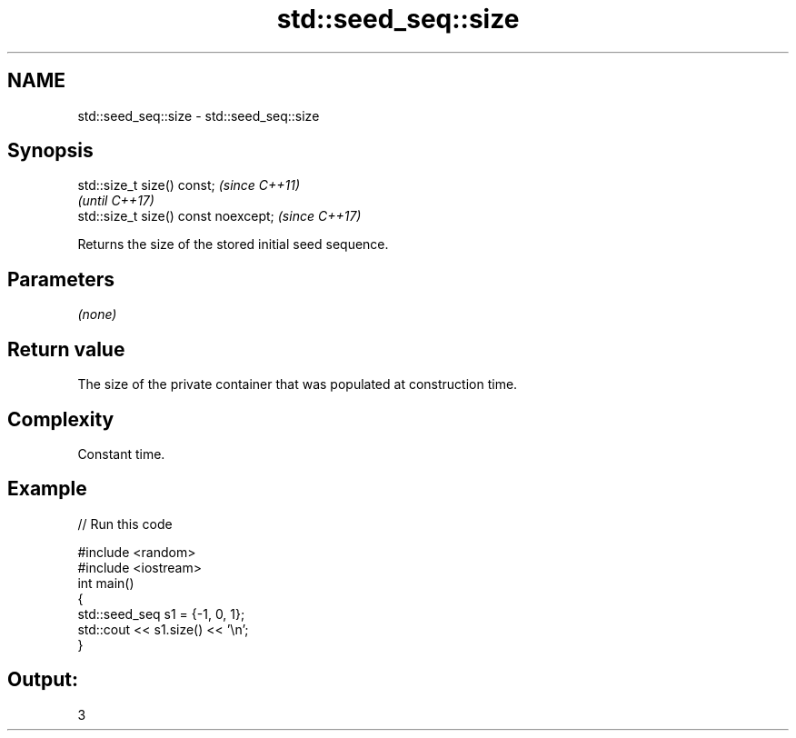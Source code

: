 .TH std::seed_seq::size 3 "2020.03.24" "http://cppreference.com" "C++ Standard Libary"
.SH NAME
std::seed_seq::size \- std::seed_seq::size

.SH Synopsis
   std::size_t size() const;           \fI(since C++11)\fP
                                       \fI(until C++17)\fP
   std::size_t size() const noexcept;  \fI(since C++17)\fP

   Returns the size of the stored initial seed sequence.

.SH Parameters

   \fI(none)\fP

.SH Return value

   The size of the private container that was populated at construction time.

.SH Complexity

   Constant time.

.SH Example

   
// Run this code

 #include <random>
 #include <iostream>
 int main()
 {
     std::seed_seq s1 = {-1, 0, 1};
     std::cout << s1.size() << '\\n';
 }

.SH Output:

 3

